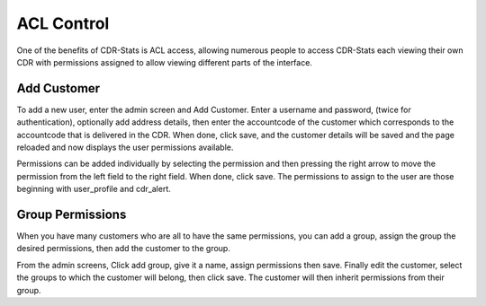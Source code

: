 .. _configuration-acl-control:

ACL Control
===========

One of the benefits of CDR-Stats is ACL access, allowing numerous people to
access CDR-Stats each viewing their own CDR with permissions assigned to allow
viewing different parts of the interface.


Add Customer
------------

To add a new user, enter the admin screen and Add Customer. Enter a username
and password, (twice for authentication), optionally add address details, then
enter the accountcode of the customer which corresponds to the accountcode
that is delivered in the CDR. When done, click save, and the customer details
will be saved and the page reloaded and now displays the user permissions
available.

Permissions can be added individually by selecting the permission and then
pressing the right arrow to  move the permission from the left field to the
right field. When done, click save. The permissions to assign to the user are
those beginning with user_profile and cdr_alert.


Group Permissions
-----------------

When you have many customers who are all to have the same permissions, you
can add a group, assign the group the desired permissions, then add the
customer to the group.

From the admin screens, Click add group, give it a name, assign permissions
then save. Finally edit the customer, select the groups to which the customer
will belong, then click save. The customer will then inherit permissions from
their group.
